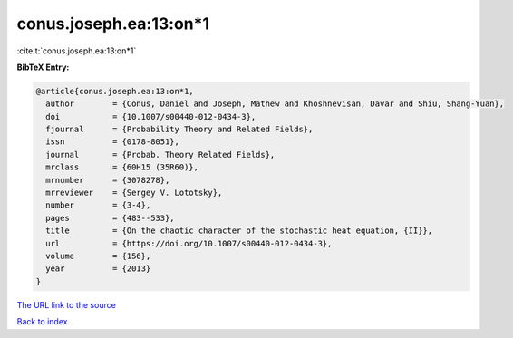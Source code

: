 conus.joseph.ea:13:on*1
=======================

:cite:t:`conus.joseph.ea:13:on*1`

**BibTeX Entry:**

.. code-block:: bibtex

   @article{conus.joseph.ea:13:on*1,
     author        = {Conus, Daniel and Joseph, Mathew and Khoshnevisan, Davar and Shiu, Shang-Yuan},
     doi           = {10.1007/s00440-012-0434-3},
     fjournal      = {Probability Theory and Related Fields},
     issn          = {0178-8051},
     journal       = {Probab. Theory Related Fields},
     mrclass       = {60H15 (35R60)},
     mrnumber      = {3078278},
     mrreviewer    = {Sergey V. Lototsky},
     number        = {3-4},
     pages         = {483--533},
     title         = {On the chaotic character of the stochastic heat equation, {II}},
     url           = {https://doi.org/10.1007/s00440-012-0434-3},
     volume        = {156},
     year          = {2013}
   }

`The URL link to the source <https://doi.org/10.1007/s00440-012-0434-3>`__


`Back to index <../By-Cite-Keys.html>`__

